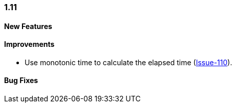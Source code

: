 [[changelog-1.11]]
=== 1.11

====  New Features

====  Improvements

* Use monotonic time to calculate the elapsed time (https://github.com/jdbc-observations/datasource-proxy/issues/110[Issue-110]).


====  Bug Fixes

